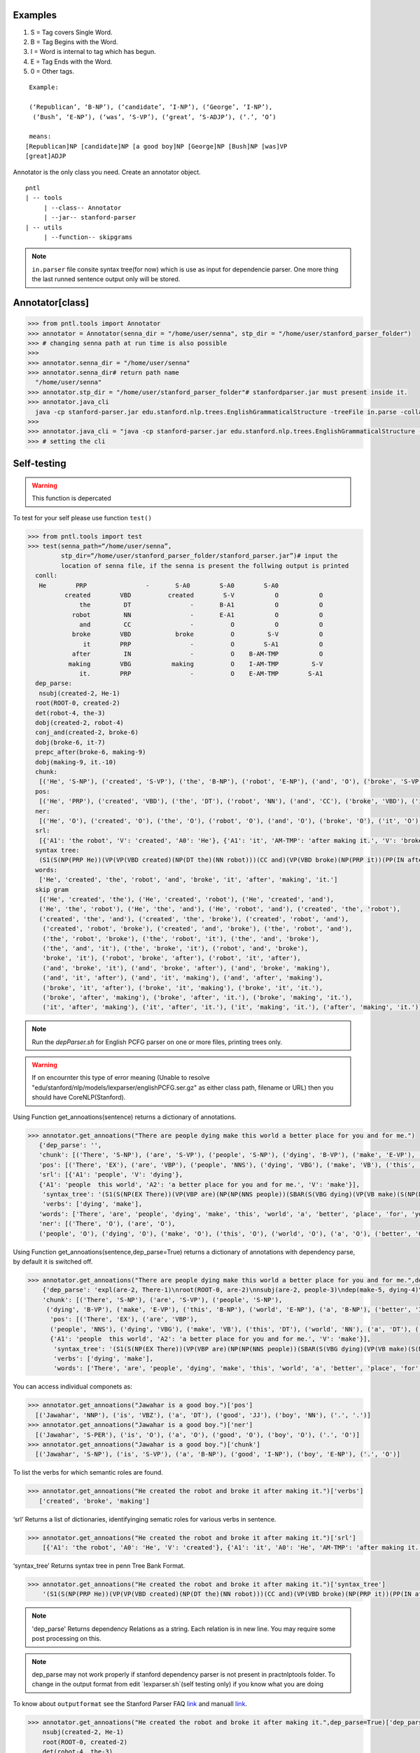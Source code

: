 Examples
=========


#. S = Tag covers Single Word.
#. B = Tag Begins with the Word.
#. I = Word is internal to tag which has begun.
#. E = Tag Ends with the Word.
#. 0 = Other tags.

::

     Example:
     
     (‘Republican’, ‘B-NP’), (‘candidate’, ‘I-NP’), (‘George’, ‘I-NP’),
      (‘Bush’, ‘E-NP’), (‘was’, ‘S-VP’), (‘great’, ‘S-ADJP’), (‘.’, ‘O’)

     means:
    [Republican]NP [candidate]NP [a good boy]NP [George]NP [Bush]NP [was]VP
    [great]ADJP

Annotator is the only class you need. Create an annotator object.

::

       pntl
       | -- tools
            | --class-- Annotator
            | --jar-- stanford-parser
       | -- utils
            | --function-- skipgrams

.. note::

  ``in.parser`` file consite syntax tree(for now) which is use as input for dependencie parser. One more thing the last runned sentence output only will be stored.

Annotator[class]
================

.. code-block:: python


  >>> from pntl.tools import Annotator
  >>> annotator = Annotator(senna_dir = "/home/user/senna", stp_dir = "/home/user/stanford_parser_folder")
  >>> # changing senna path at run time is also possible
  >>>
  >>> annotator.senna_dir = "/home/user/senna"
  >>> annotator.senna_dir# return path name
    "/home/user/senna"
  >>> annotator.stp_dir = "/home/user/stanford_parser_folder"# stanfordparser.jar must present inside it.
  >>> annotator.java_cli
    java -cp stanford-parser.jar edu.stanford.nlp.trees.EnglishGrammaticalStructure -treeFile in.parse -collapsed
  >>>
  >>> annotator.java_cli = "java -cp stanford-parser.jar edu.stanford.nlp.trees.EnglishGrammaticalStructure -treeFile in.parse"
  >>> # setting the cli


Self-testing
============

.. warning:: 
   This function is depercated

To test for your self please use function ``test()``

.. code:: python


  >>> from pntl.tools import test
  >>> test(senna_path=“/home/user/senna”,
           stp_dir=“/home/user/stanford_parser_folder/stanford_parser.jar”)# input the
           location of senna file, if the senna is present the follwing output is printed
    conll:
     He        PRP                -       S-A0        S-A0        S-A0
            created        VBD          created        S-V           O           O
                the         DT                -       B-A1           O           O
              robot         NN                -       E-A1           O           O
                and         CC                -          O           O           O
              broke        VBD            broke          O         S-V           O
                 it        PRP                -          O        S-A1           O
              after         IN                -          O    B-AM-TMP           O
             making        VBG           making          O    I-AM-TMP         S-V
                it.        PRP                -          O    E-AM-TMP        S-A1
    dep_parse:
     nsubj(created-2, He-1)
    root(ROOT-0, created-2)
    det(robot-4, the-3)
    dobj(created-2, robot-4)
    conj_and(created-2, broke-6)
    dobj(broke-6, it-7)
    prepc_after(broke-6, making-9)
    dobj(making-9, it.-10)
    chunk:
     [('He', 'S-NP'), ('created', 'S-VP'), ('the', 'B-NP'), ('robot', 'E-NP'), ('and', 'O'), ('broke', 'S-VP'), ('it', 'S-NP'), ('after', 'S-PP'), ('making', 'S-VP'), ('it.', 'S-NP')]
    pos:
     [('He', 'PRP'), ('created', 'VBD'), ('the', 'DT'), ('robot', 'NN'), ('and', 'CC'), ('broke', 'VBD'), ('it', 'PRP'), ('after', 'IN'), ('making', 'VBG'), ('it.', 'PRP')]
    ner:
     [('He', 'O'), ('created', 'O'), ('the', 'O'), ('robot', 'O'), ('and', 'O'), ('broke', 'O'), ('it', 'O'), ('after', 'O'), ('making', 'O'), ('it.', 'O')]
    srl:
     [{'A1': 'the robot', 'V': 'created', 'A0': 'He'}, {'A1': 'it', 'AM-TMP': 'after making it.', 'V': 'broke', 'A0': 'He'}, {'A1': 'it.', 'V': 'making', 'A0': 'He'}]
    syntax tree:
     (S1(S(NP(PRP He))(VP(VP(VBD created)(NP(DT the)(NN robot)))(CC and)(VP(VBD broke)(NP(PRP it))(PP(IN after)(S(VP(VBG making)(NP(PRP it.)))))))))
    words:
     ['He', 'created', 'the', 'robot', 'and', 'broke', 'it', 'after', 'making', 'it.']
    skip gram
     [('He', 'created', 'the'), ('He', 'created', 'robot'), ('He', 'created', 'and'), 
     ('He', 'the', 'robot'), ('He', 'the', 'and'), ('He', 'robot', 'and'), ('created', 'the', 'robot'), 
     ('created', 'the', 'and'), ('created', 'the', 'broke'), ('created', 'robot', 'and'),
      ('created', 'robot', 'broke'), ('created', 'and', 'broke'), ('the', 'robot', 'and'), 
      ('the', 'robot', 'broke'), ('the', 'robot', 'it'), ('the', 'and', 'broke'), 
      ('the', 'and', 'it'), ('the', 'broke', 'it'), ('robot', 'and', 'broke'), 
      'broke', 'it'), ('robot', 'broke', 'after'), ('robot', 'it', 'after'), 
      ('and', 'broke', 'it'), ('and', 'broke', 'after'), ('and', 'broke', 'making'), 
      ('and', 'it', 'after'), ('and', 'it', 'making'), ('and', 'after', 'making'), 
      ('broke', 'it', 'after'), ('broke', 'it', 'making'), ('broke', 'it', 'it.'), 
      ('broke', 'after', 'making'), ('broke', 'after', 'it.'), ('broke', 'making', 'it.'), 
      ('it', 'after', 'making'), ('it', 'after', 'it.'), ('it', 'making', 'it.'), ('after', 'making', 'it.')]

.. note::

   Run the `depParser.sh` for English PCFG parser on one or more files, printing trees only.

  
.. warning::
  
  If on encournter this type of error meaning
  (Unable to resolve "edu/stanford/nlp/models/lexparser/englishPCFG.ser.gz" as either class path, filename or URL) then you should have CoreNLP(Stanford).


Using Function get_annoations(sentence) returns a dictionary of
annotations.

.. code:: python

     >>> annotator.get_annoations("There are people dying make this world a better place for you and for me.")
        {'dep_parse': '', 
        'chunk': [('There', 'S-NP'), ('are', 'S-VP'), ('people', 'S-NP'), ('dying', 'B-VP'), ('make', 'E-VP'), ('this', 'B-NP'), ('world', 'E-NP'), ('a', 'B-NP'), ('better', 'I-NP'), ('place', 'E-NP'), ('for', 'S-PP'), ('you', 'S-NP'), ('and', 'O'), ('for', 'S-PP'), ('me.', 'S-NP')], 
        'pos': [('There', 'EX'), ('are', 'VBP'), ('people', 'NNS'), ('dying', 'VBG'), ('make', 'VB'), ('this', 'DT'), ('world', 'NN'), ('a', 'DT'), ('better', 'JJR'), ('place', 'NN'), ('for', 'IN'), ('you', 'PRP'), ('and', 'CC'), ('for', 'IN'), ('me.', '.')], 
        'srl': [{'A1': 'people', 'V': 'dying'}, 
        {'A1': 'people  this world', 'A2': 'a better place for you and for me.', 'V': 'make'}], 
         'syntax_tree': '(S1(S(NP(EX There))(VP(VBP are)(NP(NP(NNS people))(SBAR(S(VBG dying)(VP(VB make)(S(NP(DT this)(NN world))(NP(DT a)(JJR better)(NN place)))(PP(PP(IN for)(NP(PRP you)))(CC and)(PP(IN for)(NP(. me.)))))))))))', 
         'verbs': ['dying', 'make'], 
        'words': ['There', 'are', 'people', 'dying', 'make', 'this', 'world', 'a', 'better', 'place', 'for', 'you', 'and', 'for', 'me.'], \\
        'ner': [('There', 'O'), ('are', 'O'), 
        ('people', 'O'), ('dying', 'O'), ('make', 'O'), ('this', 'O'), ('world', 'O'), ('a', 'O'), ('better', 'O'), ('place', 'O'), ('for', 'O'), ('you', 'O'), ('and', 'O'), ('for', 'O'), ('me.', 'O')]}

Using Function get\_annoations(sentence,dep\_parse=True) returns a
dictionary of annotations with dependency parse, by default it is
switched off.

.. code:: python

    >>> annotator.get_annoations("There are people dying make this world a better place for you and for me.",dep_parse=True)
        {'dep_parse': 'expl(are-2, There-1)\nroot(ROOT-0, are-2)\nnsubj(are-2, people-3)\ndep(make-5, dying-4)\nrcmod(people-3, make-5)\ndet(world-7, this-6)\nnsubj(place-10, world-7)\ndet(place-10, a-8)\namod(place-10, better-9)\nxcomp(make-5, place-10)\nprep_for(make-5, you-12)\nconj_and(you-12, me.-15)', 
        'chunk': [('There', 'S-NP'), ('are', 'S-VP'), ('people', 'S-NP'),
         ('dying', 'B-VP'), ('make', 'E-VP'), ('this', 'B-NP'), ('world', 'E-NP'), ('a', 'B-NP'), ('better', 'I-NP'), ('place', 'E-NP'), ('for', 'S-PP'), ('you', 'S-NP'), ('and', 'O'), ('for', 'S-PP'), ('me.', 'S-NP')],
          'pos': [('There', 'EX'), ('are', 'VBP'),
          ('people', 'NNS'), ('dying', 'VBG'), ('make', 'VB'), ('this', 'DT'), ('world', 'NN'), ('a', 'DT'), ('better', 'JJR'), ('place', 'NN'), ('for', 'IN'), ('you', 'PRP'), ('and', 'CC'), ('for', 'IN'), ('me.', '.')], 'srl': [{'A1': 'people', 'V': 'dying'},\
          {'A1': 'people  this world', 'A2': 'a better place for you and for me.', 'V': 'make'}], 
           'syntax_tree': '(S1(S(NP(EX There))(VP(VBP are)(NP(NP(NNS people))(SBAR(S(VBG dying)(VP(VB make)(S(NP(DT this)(NN world))(NP(DT a)(JJR better)(NN place)))(PP(PP(IN for)(NP(PRP you)))(CC and)(PP(IN for)(NP(. me.)))))))))))',
           'verbs': ['dying', 'make'], 
           'words': ['There', 'are', 'people', 'dying', 'make', 'this', 'world', 'a', 'better', 'place', 'for', 'you', 'and', 'for', 'me.'], 'ner': [('There', 'O'), ('are', 'O'), ('people', 'O'), ('dying', 'O'), ('make', 'O'), ('this', 'O'), ('world', 'O'), ('a', 'O'), ('better', 'O'), ('place', 'O'), ('for', 'O'), ('you', 'O'), ('and', 'O'), ('for', 'O'), ('me.', 'O')]}

You can access individual componets as:

.. code:: python

    >>> annotator.get_annoations("Jawahar is a good boy.")['pos']
      [('Jawahar', 'NNP'), ('is', 'VBZ'), ('a', 'DT'), ('good', 'JJ'), ('boy', 'NN'), ('.', '.')]
    >>> annotator.get_annoations("Jawahar is a good boy.")['ner']
      [('Jawahar', 'S-PER'), ('is', 'O'), ('a', 'O'), ('good', 'O'), ('boy', 'O'), ('.', 'O')]
    >>> annotator.get_annoations("Jawahar is a good boy.")['chunk']
      [('Jawahar', 'S-NP'), ('is', 'S-VP'), ('a', 'B-NP'), ('good', 'I-NP'), ('boy', 'E-NP'), ('.', 'O')]

To list the verbs for which semantic roles are found.

.. code:: python

    >>> annotator.get_annoations("He created the robot and broke it after making it.")['verbs']
       ['created', 'broke', 'making']

‘srl’ Returns a list of dictionaries, identifyinging sematic roles for
various verbs in sentence.

.. code:: python

    >>> annotator.get_annoations("He created the robot and broke it after making it.")['srl']
        [{'A1': 'the robot', 'A0': 'He', 'V': 'created'}, {'A1': 'it', 'A0': 'He', 'AM-TMP': 'after making it.', 'V': 'broke'}, {'A1': 'it.', 'A0': 'He', 'V': 'making'}]

‘syntax\_tree’ Returns syntax tree in penn Tree Bank Format.

.. code:: python

    >>> annotator.get_annoations("He created the robot and broke it after making it.")['syntax_tree']
        '(S1(S(NP(PRP He))(VP(VP(VBD created)(NP(DT the)(NN robot)))(CC and)(VP(VBD broke)(NP(PRP it))(PP(IN after)(S(VP(VBG making)(NP(PRP it.)))))))))'

.. note::

   'dep_parse' Returns dependency Relations as a string. Each relation is in new line. You may require some post processing on this.

.. note::
   dep_parse may not work properly if stanford dependency parser is not present in practnlptools folder. To change in the output format from edit `lexparser.sh`(self testing only) if you know what you are doing

To know about ``outputformat`` see the Stanford Parser FAQ `link`_ and
manuall
`link <https://nlp.stanford.edu/software/dependencies_manual.pdf>`__.

.. code:: python

    >>> annotator.get_annoations("He created the robot and broke it after making it.",dep_parse=True)['dep_parse']
        nsubj(created-2, He-1)
        root(ROOT-0, created-2)
        det(robot-4, the-3)
        dobj(created-2, robot-4)
        conj_and(created-2, broke-6)
        dobj(broke-6, it-7)
        prepc_after(broke-6, making-9)
        dobj(making-9, it.-10)

Note: For illustration purposes we have used:

.. code:: python

    >>> annotator.get_annoations("He created the robot and broke it after making it.",dep_parse=True)['dep_parse']

Better method is:

.. code:: python

    >>> annotation=annotator.get_annoations("He created the robot and broke it after making it.",dep_parse=True)
    >>>ner=annotation['ner']
    >>>srl=annotation['srl']

get\_conll\_format( sentence, options=‘-srl -pos -ner -chk -psg’)
=================================================================

This function used to return CoNLL format that is return by the SENNA
tool in its process. The ``option=`` should be in string format which is
converted as ``list()`` and passed into the lower communication for
shell.

.. code:: python

    >>> annotator.get_conll_format("He created the robot and broke it after making it.", options='-srl -pos')
    He         PRP                -       S-A0        S-A0        S-A0
            created        VBD          created        S-V           O           O
                the         DT                -       B-A1           O           O
              robot         NN                -       E-A1           O           O
                and         CC                -          O           O           O
              broke        VBD            broke          O         S-V           O
                 it        PRP                -          O        S-A1           O
              after         IN                -          O    B-AM-TMP           O
             making        VBG           making          O    I-AM-TMP         S-V
                it.        PRP                -          O    E-AM-TMP        S-A1

to get help for this function use the class method
``help_conll_format()`` >Annotator.help\_conll\_format() #
pnlt.utils.skipgrams(sentence, n=2, k=1) n = is the value for n-grams k
= skip value ``skipgrams()`` returns the output in genetator form for
better memory management.
.. code:: python

    >>> from pntl.utils import skipgrams
    >>> sent = "He created the robot and broke it after making it."
    >>> #return generators
    >>> list(skipgrams(sent.split(), n=3, k=2))
    [('He', 'created', 'the'), ('He', 'created', 'robot'), ('He', 'created', 'and'),
     ('He', 'the', 'robot'), ('He', 'the', 'and'), 
     ('He', 'robot', 'and'),
      ('created', 'the', 'robot'), ('created', 'the', 'and'),
       ('created', 'the', 'broke'), ('created', 'robot', 'and'), ('created', 'robot', 'broke'), ('created', 'and', 'broke'),
     ('the', 'robot', 'and'), ('the', 'robot', 'broke'), ('the', 'robot', 'it'), ('the', 'and', 'broke'), 
     ('the', 'and', 'it'), ('the', 'broke', 'it'), ('robot', 'and', 'broke'), ('robot', 'and', 'it'), 
      ('robot', 'and', 'after'), ('robot', 'broke', 'it'), ('robot', 'broke', 'after'), 
      ('robot', 'it', 'after'), ('and', 'broke', 'it'), ('and', 'broke', 'after'),
       ('and', 'broke', 'making'), ('and', 'it', 'after'), ('and', 'it', 'making'), 
       ('and', 'after', 'making'),
      ('broke', 'it', 'after'), ('broke', 'it', 'making'), 
      ('broke', 'it', 'it.'),
       ('broke', 'after', 'making'), ('broke', 'after', 'it.'), ('broke', 'making', 'it.'), 
       ('it', 'after', 'making'), 
       ('it', 'after', 'it.'), ('it', 'making', 'it.'), ('after', 'making', 'it.')]


.. _link: https://nlp.stanford.edu/software/parser-faq.shtml#u